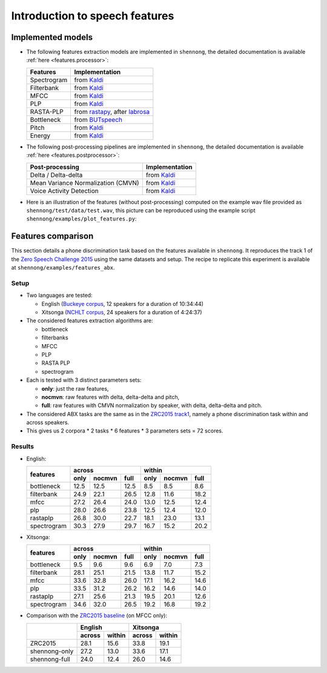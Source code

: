 .. _intro_features:

Introduction to speech features
===============================

Implemented models
------------------

* The following features extraction models are implemented in
  ``shennong``, the detailed documentation is available :ref:`here
  <features.processor>`:

  =============== ==============
  Features        Implementation
  =============== ==============
  Spectrogram     from Kaldi_
  Filterbank      from Kaldi_
  MFCC            from Kaldi_
  PLP             from Kaldi_
  RASTA-PLP       from rastapy_, after labrosa_
  Bottleneck      from BUTspeech_
  Pitch           from Kaldi_
  Energy          from Kaldi_
  =============== ==============

* The following post-processing pipelines are implemented in
  ``shennong``, the detailed documentation is available :ref:`here
  <features.postprocessor>`:

  ===================================== ==============
  Post-processing                       Implementation
  ===================================== ==============
  Delta / Delta-delta                   from Kaldi_
  Mean Variance Normalization (CMVN)    from Kaldi_
  Voice Activity Detection              from Kaldi_
  ===================================== ==============

* Here is an illustration of the features (without post-processing)
  computed on the example wav file provided as
  ``shennong/test/data/test.wav``, this picture can be reproduced
  using the example script ``shennong/examples/plot_features.py``:

  .. image:: static/features.png
     :width: 70%


Features comparison
-------------------

This section details a phone discrimination task based on the features
available in ``shennong``. It reproduces the track 1 of the `Zero
Speech Challenge 2015 <https://zerospeech.com/2015/track_1.html>`_
using the same datasets and setup. The recipe to replicate this
experiment is available at ``shennong/examples/features_abx``.


Setup
~~~~~

* Two languages are tested:

  * English (`Buckeye corpus <https://buckeyecorpus.osu.edu/>`_, 12
    speakers for a duration of 10:34:44)

  * Xitsonga (`NCHLT corpus
    <http://rma.nwu.ac.za/index.php/nchlt-speech-corpus-ts.html>`_, 24
    speakers for a duration of 4:24:37)

* The considered features extraction algorithms are:

  * bottleneck
  * filterbanks
  * MFCC
  * PLP
  * RASTA PLP
  * spectrogram

* Each is tested with 3 distinct parameters sets:

  * **only**: just the raw features,
  * **nocmvn**: raw features with delta, delta-delta and pitch,
  * **full**: raw features with CMVN normalization by speaker, with
    delta, delta-delta and pitch.

* The considered ABX tasks are the same as in the `ZRC2015 track1
  <https://zerospeech.com/2015/track_1.html>`_, namely a phone
  discrimination task within and across speakers.

* This gives us 2 corpora * 2 tasks * 6 features * 3 parameters sets =
  72 scores.


Results
~~~~~~~

* English:

  +-------------+------------------------+-------------------------+
  |             |       across           |         within          |
  |  features   +-------+---------+------+--------+--------+-------+
  |             | only  | nocmvn  | full |  only  | nocmvn |  full |
  +=============+=======+=========+======+========+========+=======+
  | bottleneck  |  12.5 |  12.5   | 12.5 |   8.5  |    8.5 |   8.6 |
  +-------------+-------+---------+------+--------+--------+-------+
  | filterbank  |  24.9 |  22.1   | 26.5 |  12.8  |   11.6 |  18.2 |
  +-------------+-------+---------+------+--------+--------+-------+
  | mfcc        |  27.2 |  26.4   | 24.0 |  13.0  |   12.5 |  12.4 |
  +-------------+-------+---------+------+--------+--------+-------+
  | plp         |  28.0 |  26.6   | 23.8 |  12.5  |   12.4 |  12.0 |
  +-------------+-------+---------+------+--------+--------+-------+
  | rastaplp    |  26.8 |  30.0   | 22.7 |  18.1  |   23.0 |  13.1 |
  +-------------+-------+---------+------+--------+--------+-------+
  | spectrogram |  30.3 |  27.9   | 29.7 |  16.7  |   15.2 |  20.2 |
  +-------------+-------+---------+------+--------+--------+-------+

* Xitsonga:

  +-------------+------------------------+-------------------------+
  |             |       across           |         within          |
  |  features   +-------+---------+------+--------+--------+-------+
  |             | only  | nocmvn  | full |  only  | nocmvn |  full |
  +=============+=======+=========+======+========+========+=======+
  | bottleneck  |  9.5  |   9.6   |  9.6 |   6.9  |    7.0 |   7.3 |
  +-------------+-------+---------+------+--------+--------+-------+
  | filterbank  |  28.1 |  25.1   | 21.5 |  13.8  |   11.7 |  15.2 |
  +-------------+-------+---------+------+--------+--------+-------+
  | mfcc        |  33.6 |  32.8   | 26.0 |  17.1  |   16.2 |  14.6 |
  +-------------+-------+---------+------+--------+--------+-------+
  | plp         |  33.5 |  31.2   | 26.2 |  16.2  |   14.6 |  14.0 |
  +-------------+-------+---------+------+--------+--------+-------+
  | rastaplp    |  27.1 |  25.6   | 21.3 |  19.5  |   20.1 |  12.6 |
  +-------------+-------+---------+------+--------+--------+-------+
  | spectrogram |  34.6 |  32.0   | 26.5 |  19.2  |   16.8 |  19.2 |
  +-------------+-------+---------+------+--------+--------+-------+

* Comparison with the `ZRC2015 baseline
  <https://zerospeech.com/2015/results.html>`_ (on MFCC only):

  +---------------+-----------------+-----------------+
  |               |     English     |      Xitsonga   |
  |               +--------+--------+--------+--------+
  |               | across | within | across | within |
  +===============+========+========+========+========+
  |   ZRC2015     |  28.1  |  15.6  |  33.8  | 19.1   |
  +---------------+--------+--------+--------+--------+
  | shennong-only |  27.2  |  13.0  |  33.6  | 17.1   |
  +---------------+--------+--------+--------+--------+
  | shennong-full |  24.0  |  12.4  |  26.0  | 14.6   |
  +---------------+--------+--------+--------+--------+


.. _Kaldi: https://kaldi-asr.org
.. _rastapy: https://github.com/mystlee/rasta_py
.. _labrosa: https://labrosa.ee.columbia.edu/matlab/rastamat/
.. _BUTspeech: https://speech.fit.vutbr.cz/software/but-phonexia-bottleneck-feature-extractor
